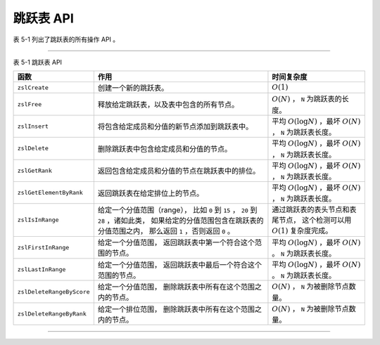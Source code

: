 跳跃表 API
-------------

表 5-1 列出了跳跃表的所有操作 API 。

----

表 5-1    跳跃表 API

+---------------------------+-------------------------------------------------------+-----------------------------------------------+
| 函数                      | 作用                                                  | 时间复杂度                                    |
+===========================+=======================================================+===============================================+
| ``zslCreate``             | 创建一个新的跳跃表。                                  | :math:`O(1)`                                  |
+---------------------------+-------------------------------------------------------+-----------------------------------------------+
| ``zslFree``               | 释放给定跳跃表，以及表中包含的所有节点。              | :math:`O(N)` ， ``N`` 为跳跃表的长度。        |
+---------------------------+-------------------------------------------------------+-----------------------------------------------+
| ``zslInsert``             | 将包含给定成员和分值的新节点添加到跳跃表中。          | 平均 :math:`O(\log N)` ，最坏 :math:`O(N)` ， |
|                           |                                                       | ``N`` 为跳跃表长度。                          |
+---------------------------+-------------------------------------------------------+-----------------------------------------------+
| ``zslDelete``             | 删除跳跃表中包含给定成员和分值的节点。                | 平均 :math:`O(\log N)` ，最坏 :math:`O(N)` ， |
|                           |                                                       | ``N`` 为跳跃表长度。                          |
+---------------------------+-------------------------------------------------------+-----------------------------------------------+
| ``zslGetRank``            | 返回包含给定成员和分值的节点在跳跃表中的排位。        | 平均 :math:`O(\log N)` ，最坏 :math:`O(N)` ， |
|                           |                                                       | ``N`` 为跳跃表长度。                          |
+---------------------------+-------------------------------------------------------+-----------------------------------------------+
| ``zslGetElementByRank``   | 返回跳跃表在给定排位上的节点。                        | 平均 :math:`O(\log N)` ，最坏 :math:`O(N)` ， |
|                           |                                                       | ``N`` 为跳跃表长度。                          |
+---------------------------+-------------------------------------------------------+-----------------------------------------------+
| ``zslIsInRange``          | 给定一个分值范围（range），                           | 通过跳跃表的表头节点和表尾节点，              |
|                           | 比如 ``0`` 到 ``15`` ， ``20`` 到 ``28`` ，诸如此类， | 这个检测可以用 :math:`O(1)` 复杂度完成。      |
|                           | 如果给定的分值范围包含在跳跃表的分值范围之内，        |                                               |
|                           | 那么返回 ``1`` ，否则返回 ``0`` 。                    |                                               |
+---------------------------+-------------------------------------------------------+-----------------------------------------------+
| ``zslFirstInRange``       | 给定一个分值范围，                                    | 平均 :math:`O(\log N)` ，最坏 :math:`O(N)` 。 |
|                           | 返回跳跃表中第一个符合这个范围的节点。                | ``N`` 为跳跃表长度。                          |
+---------------------------+-------------------------------------------------------+-----------------------------------------------+
| ``zslLastInRange``        | 给定一个分值范围，                                    | 平均 :math:`O(\log N)` ，最坏 :math:`O(N)` 。 |
|                           | 返回跳跃表中最后一个符合这个范围的节点。              | ``N`` 为跳跃表长度。                          |
+---------------------------+-------------------------------------------------------+-----------------------------------------------+
| ``zslDeleteRangeByScore`` | 给定一个分值范围，                                    | :math:`O(N)` ， ``N`` 为被删除节点数量。      | 
|                           | 删除跳跃表中所有在这个范围之内的节点。                |                                               |
+---------------------------+-------------------------------------------------------+-----------------------------------------------+
| ``zslDeleteRangeByRank``  | 给定一个排位范围，                                    | :math:`O(N)` ， ``N`` 为被删除节点数量。      |
|                           | 删除跳跃表中所有在这个范围之内的节点。                |                                               |
+---------------------------+-------------------------------------------------------+-----------------------------------------------+

----

..
    在前面的几个小节介绍了跳跃表和跳跃表节点，
    并展示了它们的详细实现，
    在这一节，
    我们将来了解跳跃表的操作 API ，
    它们包括：

    - 创建新跳跃表

    - 删除跳跃表及其包含的所有节点

    - 插入新节点到跳跃表

    - 删除跳跃表中的指定节点

    - 返回给定节点在跳跃表中的排位（rank）

    - 按排位返回节点

    以下各个小节将对这些 API 进行介绍。

    创建新跳跃表
    """"""""""""""""

    ``zslCreate`` 函数用于创建并返回一个新跳跃表：

    ::

        zskiplist *zslCreate(void);

    下图展示了 ``zslCreate`` 所返回的跳跃表的样子：

    .. graphviz::

        digraph {

            rankdir = LR;

            node [shape = record];

            splines = false;

            //

            zskiplist [label = " zskiplist | <header> header | <tail> tail | <length> length \n 0 | <level> level \n 1 "];

            tail_null [label = "NULL", shape = plaintext];

            zskiplist:tail -> tail_null;

            //

            header [label = " <zskiplistNode> zskiplistNode | <L32> level[31] | <L31> level[30] | ... | <L1> level[1] | <L0> level[0] | <backward> backward | <score> score | <obj> obj "];

            L32_null [label = "NULL", shape = plaintext];
            L31_null [label = "NULL", shape = plaintext];
            L1_null [label = "NULL", shape = plaintext];
            L0_null [label = "NULL", shape = plaintext];

            //

            header:L32 -> L32_null [label = "0"];
            header:L31 -> L31_null [label = "0"];
            header:L1 -> L1_null [label = "0"];
            header:L0 -> L0_null [label = "0"];

            //

            zskiplist:header -> header:zskiplistNode;

            // 为了图形整齐而做的 hack
            tail_null -> header [style = invis];

        }

    除了创建跳跃表结构之外，程序还会分配一个表头节点。

    以下是新建跳跃表的各项属性和它们的值：

    - 表头指针 ``header`` ：指向表头节点；

    - 表尾节点 ``tail`` ：表中还未有包含任何除表头节点以外的其他跳跃表节点，所以未有表尾节点，因此指向 ``NULL`` ；

    - 层高 ``level`` ：值为 ``1`` ，这是跳跃表的最低层高，程序要求每个节点至少要有一层；

    - 长度 ``length`` ：表中还未包含任何除表头节点以外的其他跳跃表节点，因此值为 ``0`` 。

    以下是表头节点的各项属性和它们的值：

    - 层 ``level`` ：表头节点的层高由 ``redis.h/ZSKIPLIST_MAXLEVEL`` 常量指定，目前的值为 ``32`` ，所有层的 ``forward`` 指针都指向 ``NULL`` ，而 ``span`` 值都为 ``0`` ；

    - 后退指针 ``backward`` 、成员对象 ``obj`` 和分值 ``score`` ：表头节点的这些属性都不会被程序用到，所以它们不会被设置。

    因为 ``zslCreate`` 函数的工作就是分配并初始化 ``zskiplist`` 结构，
    以及为跳跃表创建表头，
    这些工作都可以在常数时间内完成，
    因此，
    ``zslCreate`` 函数的复杂度为 :math:`O(1)` 。


    释放跳跃表
    """"""""""""""""

    ``zslFree`` 函数用于释放给定的跳跃表 ——
    它删除跳跃表包含的所有节点，
    并删除跳跃表本身：

    ::

        void zslFree(zskiplist *zsl);

    ``zslFree`` 函数会从跳跃表的表头节点开始，
    沿着节点第一层的前进指针（\ ``zskiplistNode.level[0].forward``\ ）移动，
    删除沿途遇到的所有节点，
    当所有节点都被删除完毕时，
    函数删除跳跃表本身。

    作为例子，
    下图用带虚线的箭头标示了 ``zslFree`` 删除跳跃表中所有节点的顺序：

    .. graphviz:: image/skiplist_delete_1.dot

    当所有节点都被删除之后，
    代表跳跃表本身的 ``zskiplist`` 结构将被删除
    （跳跃表的 ``level`` 属性和 ``length`` 属性的值没有随着节点的减少而改变，
    这不是 BUG ，
    原因是 ``zslFree`` 知道跳跃表即将要被删除，
    所以不会更新这些属性的值）：

    .. graphviz:: image/skiplist_delete_2.dot

    至此，
    ``zslFree`` 的执行结束。

    对于一个长度为 :math:`N` 的跳跃表来说，
    ``zslFree`` 需要删除 :math:`N` 个跳跃表节点，
    因此，
    ``zslFree`` 函数的复杂度为 :math:`O(N)` 。

    插入新节点
    """"""""""""""""

    ``zslInsert`` 函数将包含给定分值 ``score`` 和成员 ``obj`` 的节点插入到跳跃表中：

    ::

        zskiplistNode *zslInsert(zskiplist *zsl, double score, robj *obj);

    跳跃表节由 ``zslInsert`` 函数内部创建，
    而层高度则是 ``1`` 至 ``32`` 之间（包含这两个数在内）的一个随机数。

    对于一个刚刚使用 ``zslCreate`` 创建的新跳跃表 ``zsl`` 来说：

    .. graphviz:: image/skiplist_new.dot

    执行调用 ``zslInsert(zsl, 2.0, o2);`` 之后，
    跳跃表将被更新为以下状态
    （假设新节点的层数为 ``2`` ）：

    .. graphviz:: image/skiplist_insert_1.dot

    图中用虚线包围的就是新插入的节点，
    虚线箭头标示了因为插入新节点而被修改的指针，
    部分前进指针的跨度发生了改变。

    插入操作完成之后，
    跳跃表本身也发生了变化，
    包括：

    - 跳跃表的表尾节点从原来的 ``NULL`` 指向了新节点；

    - 长度从原来的 ``0`` 变为了 ``1`` ；

    - 最大层数从原来的 ``1`` 变为 ``2`` 。

    继续执行调用 ``zslInsert(zsl, 1.0, o1);`` ，
    跳跃表将被更新为以下状态
    （假设新节点层高为 ``4``\ ）：

    .. graphviz:: image/skiplist_insert_2.dot

    图中用虚线包围的就是新插入的节点，
    因为新节点的分值为 ``1.0`` ，
    所以它排在分值为 ``2.0`` 的节点的前面。

    虚线箭头标示了因为插入新节点而被修改的指针，
    部分前进指针的跨度发生了改变。

    另外，
    跳跃表的最大层数和长度也随着新节点的插入而做了相应的修改：

    - 最大层数从 ``2`` 变更为 ``4`` ；

    - 长度从 ``1`` 变更为 ``1`` 。

    最后，
    这是跳跃表执行 ``zslInsert(zsl, 3.0, o3);`` 之后的状态：

    .. graphviz:: image/skiplist_insert_3.dot

    ``zslInsert`` 的平均复杂度为 :math:`O(\log N)` ，
    最坏复杂度为 :math:`O(N)` 。

    删除节点
    """""""""""""""""

    ``zslDelete`` 函数用于删除跳跃表中包含给定分值 ``score`` 和成员 ``obj`` 的节点：

    ::

        int zslDelete(zskiplist *zsl, double score, robj *obj);

    举个例子，
    如果对以下跳跃表执行调用 ``zslDelete(zsl, 2.0, o2);`` ，
    那么图中用虚线包围的节点将被删除：

    .. graphviz:: image/skiplist_delete_1_before.dot

    以下是删除操作完成之后，
    跳跃表的状态，
    带虚线的箭头表示因为删除操作而被更新的指针，
    某些层的跨度也有相应的改变：

    .. graphviz:: image/skiplist_delete_1_after.dot

    除了目标节点被删除了之外，
    跳跃表的长度也从 ``3`` 变为了 ``2`` 。

    如果我们继续对这个跳跃表执行调用 ``zslDelete(zsl, 3.0, o3);`` ，
    那么图中用虚线包围的节点将被删除：

    .. graphviz:: image/skiplist_delete_2_before.dot

    以下是删除操作完成之后，
    跳跃表的状态，
    带虚线的箭头表示因为删除操作而被更新的指针，
    某些层的跨度也有相应的改变：

    .. graphviz:: image/skiplist_delete_2_after.dot

    除了目标节点被删除了之外，
    跳跃表的长度也从 ``2`` 变为 ``1`` ，
    另外，
    因为被删除的节点是原来跳跃表中的层高度最大的节点，
    而删除操作执行之后，
    表中层最高的节点的层数为 ``4`` ，
    所以跳跃表的最大层高度也从原来的 ``5`` 变为 ``4`` 。

    ``zslDelete`` 函数的平均复杂度是 :math:`O(\log N)` ，
    最坏复杂度是 :math:`O(N)` 。

    返回节点排位
    """"""""""""""""""

    ``zslGetRank`` 函数返回包含给定分值 ``score`` 和成员 ``obj`` 的节点在跳跃表中的排位：

    ::

        unsigned long zslGetRank(zskiplist *zsl, double score, robj *obj);

    排位从 ``1`` 开始，
    表头节点不计算在内；
    如果没找到目标节点，
    那么 ``zslGetRank`` 返回 ``0`` 。

    计算排位的方法在前面介绍节点跨度的时候已经说过了：
    计算排位相当于在跳跃表中查找节点，
    而查找节点过程中，
    沿途经过的所有层的跨度之和，
    就是节点的排位。

    比如说，
    对下图所示的跳跃表执行调用 ``zslGetRank(zsl, 3.0, o3);`` ，
    函数将返回 ``3`` ，
    表示目标节点在跳跃表中排名第三：

    .. graphviz:: image/skiplist_calc_rank.dot

    图片中用虚线表示的就是查找节点时经过的层，
    这些层的跨度之和就是节点的排位。

    以下是另一个执行调用 ``zslGetRank(zsl, 2.0, o2);`` 的例子：

    .. graphviz:: image/skiplist_calc_rank_2.dot

    调用将返回 ``2`` ，
    表示目标节点在跳跃表中排名第二。

    ``zslGetRank`` 函数的平均复杂度是 :math:`O(\log N)` ，
    最坏复杂度是 :math:`O(N)` 。

    按排位返回节点
    """""""""""""""""""

    ``zslGetElementByRank`` 函数返回跳跃表中排位为 ``rank`` 的节点：

    ::

        zskiplistNode* zslGetElementByRank(zskiplist *zsl, unsigned long rank);

    排位从 ``1`` 开始，
    表头节点不计算在内；
    如果给出的排位超出跳跃表的长度，
    那么函数返回 ``NULL`` 。

    ``zslGetElementByRank`` 的实现方式和 ``zslGetRank`` 非常相似：

    - 程序沿着各个层的前进指针移动，并计算沿途各个层的跨度总和；

    - 当累计的跨度总和等于给定的跨度 ``rank`` 时，返回指针当前指向的节点。

    对下图所示的跳跃表执行调用 ``zslGetElementByRank(zsl, 3);`` ，
    函数将返回图中用虚线包围的节点，
    至于用虚线表示的箭头，
    则标示了指针的移动轨迹：

    .. graphviz:: image/skiplist_get_element_by_rank_1.dot

    以下是另一个对跳跃表执行调用 ``zslGetElementByRank(zsl, 2);`` 的例子：

    .. graphviz:: image/skiplist_get_element_by_rank_2.dot

    ``zslGetElementByRank`` 的平均复杂度为 :math:`O(\log N)` ，
    最坏复杂度为 :math:`O(N)` 。
